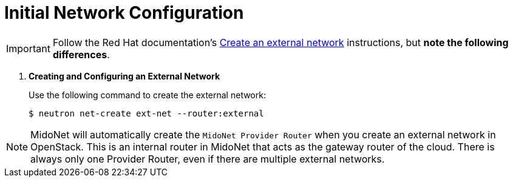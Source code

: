 [[initial_network_configuration]]
= Initial Network Configuration

[IMPORTANT]
Follow the Red Hat documentation's
https://access.redhat.com/documentation/en/red-hat-enterprise-linux-openstack-platform/7/installation-reference/74-create-an-external-network[Create an external network]
instructions, but *note the following differences*.

. *Creating and Configuring an External Network*
+
====
Use the following command to create the external network:

[source]
----
$ neutron net-create ext-net --router:external
----
====

[NOTE]
MidoNet will automatically create the `MidoNet Provider Router` when you create
an external network in OpenStack. This is an internal router in MidoNet that
acts as the gateway router of the cloud. There is always only one Provider
Router, even if there are multiple external networks.
